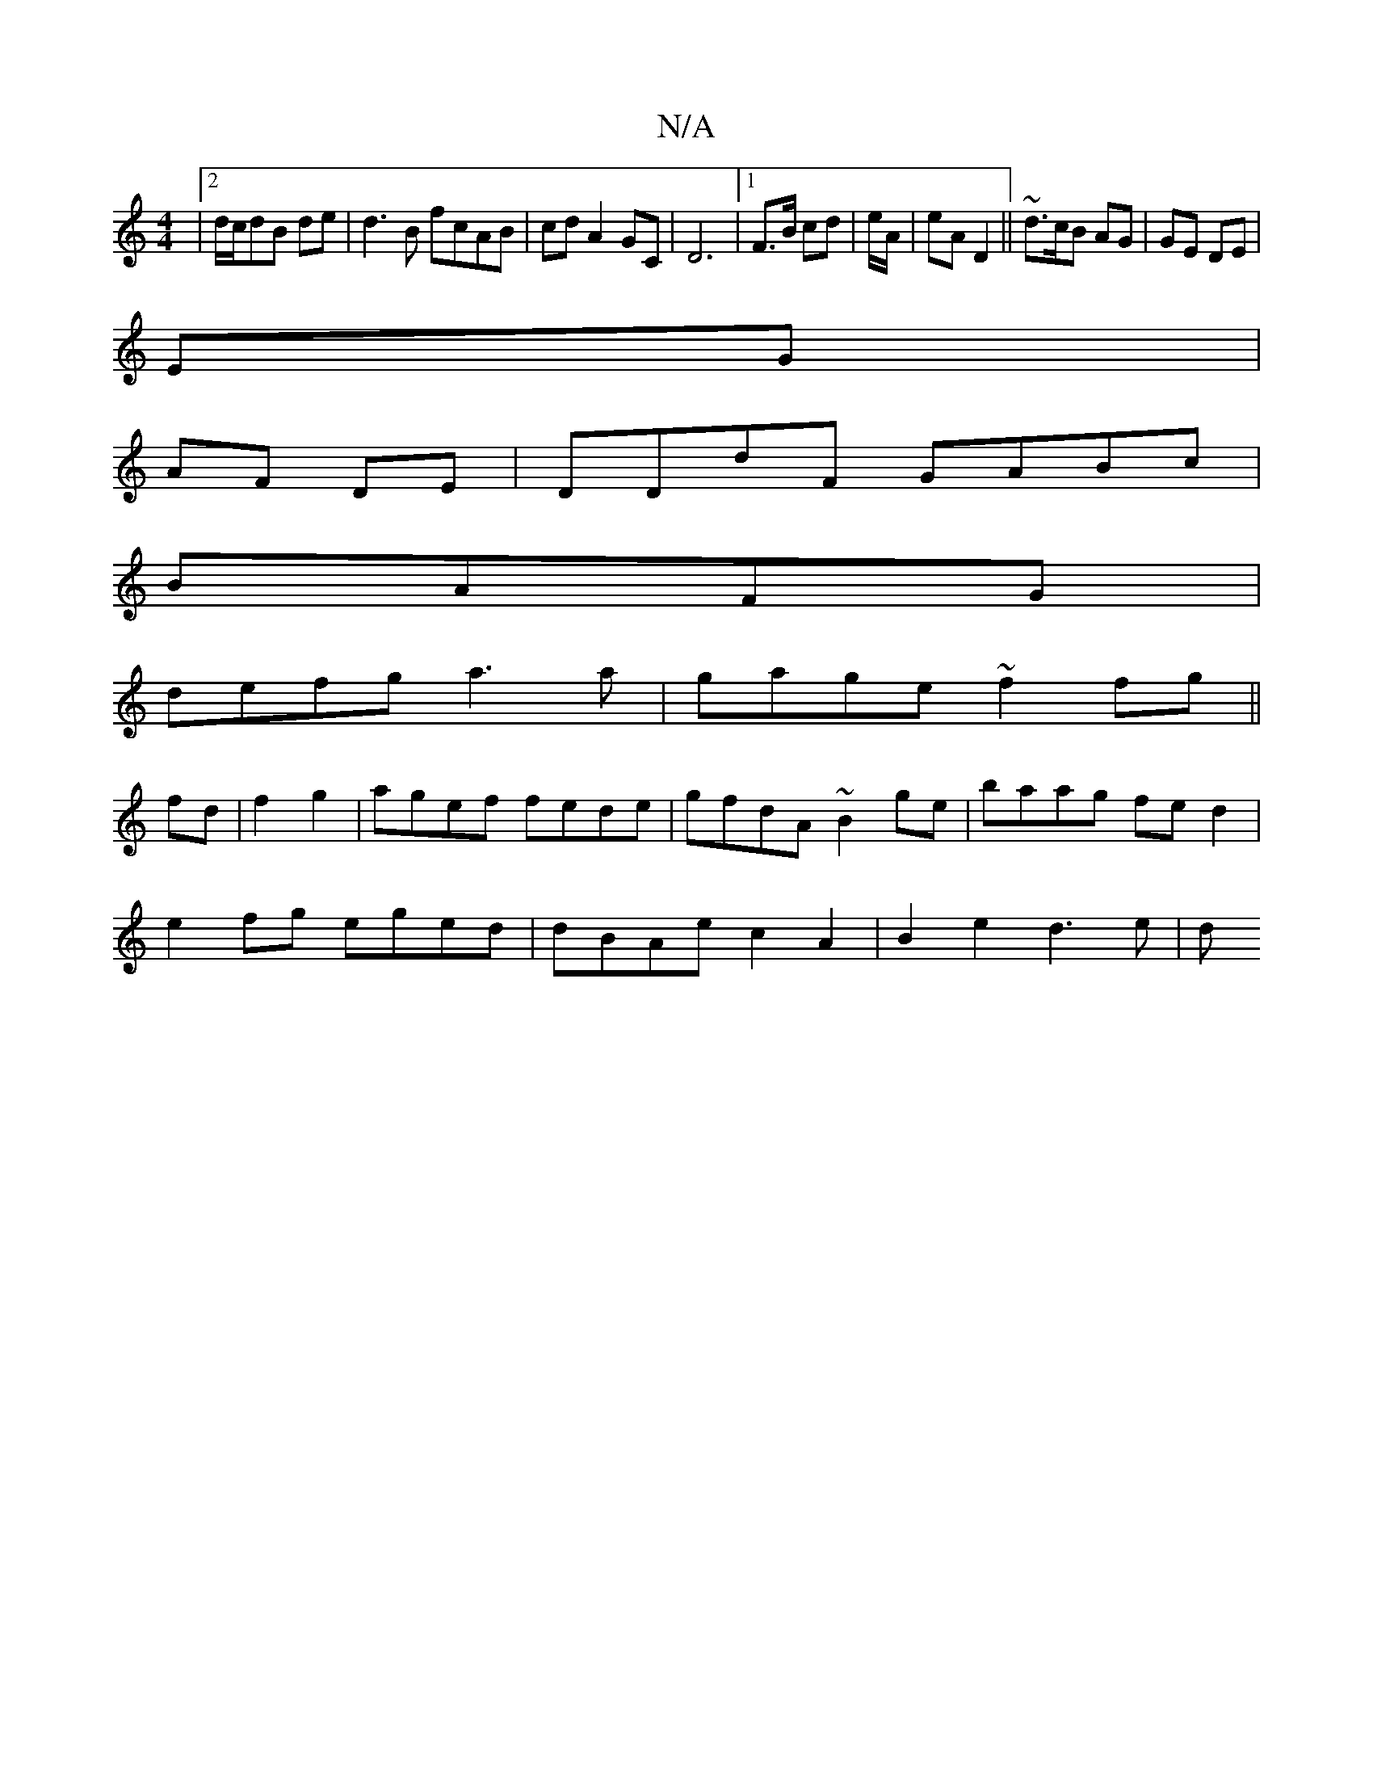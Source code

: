 X:1
T:N/A
M:4/4
R:N/A
K:Cmajor
|2/2d/c/dB de|d3B fcAB|cdA2 GC|D6|[1 F>B cd | e/A/ | eA D2 ||~d3/c/B AG|GE DE|
EG|
AF DE|DDdF GABc|
BAFG|
defg a3a|gage ~f2fg||
fd|f2 g2|agef fede|gfdA ~B2ge|baag fed2|
e2 fg eged|dBAe c2A2|B2e2 d3e|d